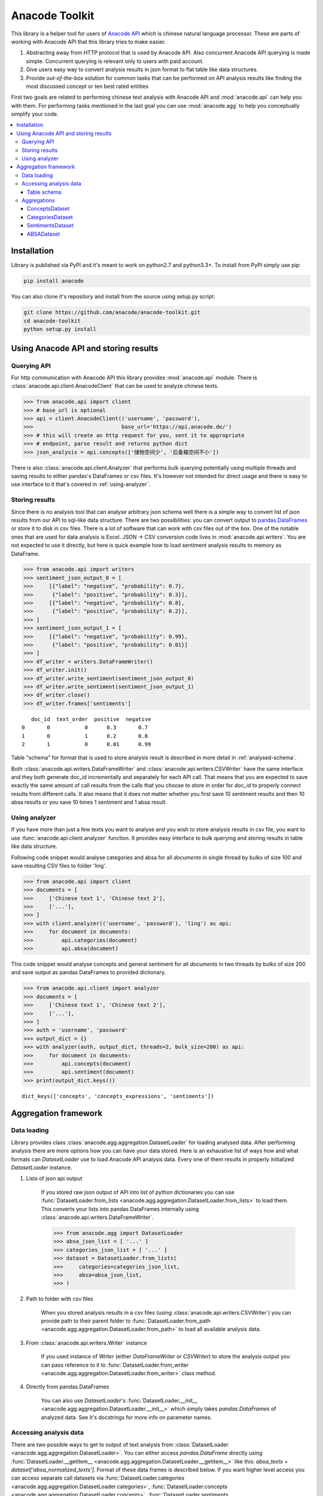 
.. _intro:

Anacode Toolkit
***************

This library is a helper tool for users of
`Anacode API <https://api.anacode.de>`_ which is chinese natural language
processor. These are parts of working with Anacode API that this library
tries to make easier.

#. Abstracting away from HTTP protocol that is used by Anacode API. Also
   concurrent Anacode API querying is made simple. Concurrent querying is
   relevant only to users with paid account.
#. Give users easy way to convert analysis results in json format to flat
   table like data structures.
#. Provide *out-of-the-box* solution for common tasks that can be performed
   on API analysis results like finding the most discussed concept or ten best
   rated entities

First two goals are related to performing chinese text analysis with Anacode API
and :mod:`anacode.api` can help you with them. For performing tasks mentioned
in the last goal you can use :mod:`anacode.agg` to help you conceptually
simplify your code.


.. contents::
    :local:


Installation
~~~~~~~~~~~~

Library is published via PyPI and it's meant to work on python2.7 and
python3.3+. To install from PyPI simply use pip:

.. code-block:: shell

    pip install anacode

You can also clone it's repository and install from the source using setup.py
script:

.. code-block:: shell

    git clone https://github.com/anacode/anacode-toolkit.git
    cd anacode-toolkit
    python setup.py install


Using Anacode API and storing results
~~~~~~~~~~~~~~~~~~~~~~~~~~~~~~~~~~~~~

Querying API
------------

For http communication with Anacode API this library provides :mod:`anacode.api`
module. There is :class:`anacode.api.client.AnacodeClient` that can be used
to analyze chinese texts.

.. code-block:: python

    >>> from anacode.api import client
    >>> # base_url is optional
    >>> api = client.AnacodeClient(('username', 'password'),
    >>>                            base_url='https://api.anacode.de/')
    >>> # this will create an http request for you, sent it to appropriate
    >>> # endpoint, parse result and returns python dict
    >>> json_analysis = api.concepts(['储物空间少', '后备箱空间不小'])

There is also :class:`anacode.api.client.Analyzer` that performs bulk querying
potentially using multiple threads and saving results to either pandas's
DataFrames or csv files. It's however not intended for direct usage and there is
easy to use interface to it that's covered in :ref:`using-analyzer`.


Storing results
---------------

Since there is no analysis tool that can analyse arbitrary json schema well
there is a simple way to convert list of json results from our API to sql-like
data structure. There are two possibilities: you can convert output to
`pandas.DataFrames <http://pandas.pydata.org/pandas-docs/stable/generated/pandas.DataFrame.html>`_
or store it to disk in csv files. There is a lot of software that can work with
csv files out of the box. One of the notable ones that are used for data
analysis is Excel. JSON -> CSV conversion code lives in
:mod:`anacode.api.writers`. You are not expected to use it directly, but here is
quick example how to load sentiment analysis results to memory as DataFrame.

.. code-block:: python

    >>> from anacode.api import writers
    >>> sentiment_json_output_0 = [
    >>>     [{"label": "negative", "probability": 0.7},
    >>>      {"label": "positive", "probability": 0.3}],
    >>>     [{"label": "negative", "probability": 0.8},
    >>>      {"label": "positive", "probability": 0.2}],
    >>> ]
    >>> sentiment_json_output_1 = [
    >>>     [{"label": "negative", "probability": 0.99},
    >>>      {"label": "positive", "probability": 0.01}]
    >>> ]
    >>> df_writer = writers.DataFrameWriter()
    >>> df_writer.init()
    >>> df_writer.write_sentiment(sentiment_json_output_0)
    >>> df_writer.write_sentiment(sentiment_json_output_1)
    >>> df_writer.close()
    >>> df_writer.frames['sentiments']

.. parsed-literal::

       doc_id  text_order  positive  negative
    0       0           0      0.3       0.7
    1       0           1      0.2       0.8
    2       1           0      0.01      0.99

Table "schema" for format that is used to store analysis result is described
in more detail in :ref:`analysed-schema`.

Both :class:`anacode.api.writers.DataFrameWriter` and
:class:`anacode.api.writers.CSVWriter` have the same interface and they both
generate doc_id incrementally and separately for each API call. That means that
you are expected to save exactly the same amount of call results from the calls
that you choose to store in order for `doc_id` to properly connect results
from different calls. It also means that it does not matter whether you first
save 10 sentiment results and then 10 absa results or you save 10 times
1 sentiment and 1 absa result.


.. _using-analyzer:

Using analyzer
--------------

If you have more than just a few texts you want to analyse and you wish to store
analysis results in csv file, you want to use
:func:`anacode.api.client.analyzer` function. It provides easy interface to
bulk querying and storing results in table like data structure.

Following code snippet would analyse categories and absa for all `documents`
in single thread by bulks of size 100 and save resulting CSV files to folder
'ling'.

.. code-block:: python

    >>> from anacode.api import client
    >>> documents = [
    >>>     ['Chinese text 1', 'Chinese text 2'],
    >>>     ['...'],
    >>> ]
    >>> with client.analyzer(('username', 'password'), 'ling') as api:
    >>>     for document in documents:
    >>>         api.categories(document)
    >>>         api.absa(document)


This code snippet would analyse concepts and general sentiment for all
`documents` in two threads by bulks of size 200 and save output as pandas
DataFrames to provided dictionary.

.. code-block:: python

    >>> from anacode.api.client import analyzer
    >>> documents = [
    >>>     ['Chinese text 1', 'Chinese text 2'],
    >>>     ['...'],
    >>> ]
    >>> auth = 'username', 'password'
    >>> output_dict = {}
    >>> with analyzer(auth, output_dict, threads=2, bulk_size=200) as api:
    >>>     for document in documents:
    >>>         api.concepts(document)
    >>>         api.sentiment(document)
    >>> print(output_dict.keys())

.. parsed-literal::

    dict_keys(['concepts', 'concepts_expressions', 'sentiments'])


Aggregation framework
~~~~~~~~~~~~~~~~~~~~~

Data loading
------------

Library provides class :class:`anacode.agg.aggregation.DatasetLoader` for
loading analysed data. After performing analysis there are more options how you
can have your data stored. Here is an exhaustive list of ways how and what
formats can *DatasetLoader* use to load Anacode API analysis data. Every one
of them results in properly initialized *DatasetLoader* instance.

#. Lists of json api output

    If you stored raw json output of API into list of python dictionaries you
    can use
    :func:`DatasetLoader.from_lists <anacode.agg.aggregation.DatasetLoader.from_lists>`
    to load them. This converts your lists into pandas DataFrames internally
    using :class:`anacode.api.writers.DataFrameWriter`.

    .. code-block:: python

        >>> from anacode.agg import DatasetLoader
        >>> absa_json_list = [ '...' ]
        >>> categories_json_list = [ '...' ]
        >>> dataset = DatasetLoader.from_lists(
        >>>     categories=categories_json_list,
        >>>     absa=absa_json_list,
        >>> )


#. Path to folder with csv files

    When you stored analysis results in a csv files (using
    :class:`anacode.api.writers.CSVWriter`) you can provide path to
    their parent folder to
    :func:`DatasetLoader.from_path <anacode.agg.aggregation.DatasetLoader.from_path>`
    to load all available analysis data.


#. From :class:`anacode.api.writers.Writer` instance

    If you used instance of *Writer* (either *DataFrameWriter* or *CSVWriter*)
    to store the analysis output you can pass reference to it to
    :func:`DatasetLoader.from_writer <anacode.agg.aggregation.DatasetLoader.from_writer>`
    class method.


#. Directly from pandas.DataFrames

    You can also use *DatasetLoader*'s
    :func:`DatasetLoader.__init__ <anacode.agg.aggregation.DatasetLoader.__init__>`
    which simply takes *pandas.DataFrames* of analyzed data. See it's
    docstrings for more info on parameter names.


Accessing analysis data
-----------------------

There are two possible ways to get to output of text analysis from
:class:`DatasetLoader <anacode.agg.aggregation.DatasetLoader>`. You can either
access *pandas.DataFrame* directly using
:func:`DatasetLoader.__getitem__ <anacode.agg.aggregation.DatasetLoader.__getitem__>`
like this: `absa_texts = dataset['absa_normalized_texts']`. Format of these
data frames is described below. If you want higher level access you can access
separate call datasets via
:func:`DatasetLoader.categories <anacode.agg.aggregation.DatasetLoader.categories>`,
:func:`DatasetLoader.concepts <anacode.agg.aggregation.DatasetLoader.concepts>`,
:func:`DatasetLoader.sentiments <anacode.agg.aggregation.DatasetLoader.sentiments>` or
:func:`DatasetLoader.absa <anacode.agg.aggregation.DatasetLoader.absa>`.
The latter returns :class:`<anacode.agg.aggregation.ApiCallDataset>` instances
and actions you can perform with it will be explained in the next chapter.

.. _analysed-schema:

Table schema
''''''''''''

Here are lists of columns for each analysis output table with short
descriptions:

**categories.csv**

categories.csv will contain one row per supported category name per text. You
can find out more about category classification in
`it's documentation <https://api.anacode.de/api-docs/taxonomies.html>`_

- *doc_id* - id of review from reviews.csv
- *text_order* - specific text identifier
- *category* - category name
- *probability* - float from <0.0, 1.0> interval

**concepts.csv**

- *doc_id* - id of review from reviews.csv
- *concept* - concept identified by anacode nlp
- *freq* - frequency of occurrences of this concept in the text
- *relevance_score* - relative relevance of the concept in this text
- *concept_type* -

**concept_expressions.csv**

concept_expressions.csv extends concepts.csv with expressions that were used
in text that realize it’s concepts.

- *doc_id* - id of review from reviews.csv
- *concept* - concept identified by anacode nlp
- *expression* - expression found in original text that realizes this concept

Note that if expression is used multiple times in original text there will be
multiple rows with it in this file.

**sentiment.csv**

- *doc_id* - id of review from reviews.csv
- *positive* - probability that this post has positive sentiment
- *negative* - probability that this post has negative sentiment

Note that positive + negative = 1.

**absa_entities.csv**

- *doc_id* - id of review from reviews.csv
- *text_order* - specific text identifier; API returns separate output for
  every text it gets and we called it with list of texts so this makes sure
  that different text outputs from one posts can be matched together
- *entity_name* -
- *entity_type* -
- *surface_string* - expression found in original text that realizes this entity
- *text_span* - string index in original text where surface_string can be found

**absa_normalized_text.csv**

- *doc_id* - id of review from reviews.csv
- *text_order* - specific text identifier
- *normalized_text* - text with normalized casing and whitespace

**absa_relations.csv**

- *doc_id* - id of review from reviews.csv
- *text_order* - specific text identifier
- *relation_id* - absa relation output can have multiple relations, this serves as foreign key to them
- *opinion_holder* - optional; if this field is null, the default opinion holder is the author himself
- *restriction* - optional; contextual restriction under which the evaluation applies
- *sentiment* - polarity of evaluation
- *is_external* - whether external data was defined for this relation
- *surface_string* - original text that generated this relation
- *text_span* - string index in original text where surface_string can be found

**absa_relations_entities.csv**

This table is extending absa_relations.csv by providing list of entities
connected to evaluations in it.

- *doc_id* - id of review from reviews.csv
- *text_order* - specific text identifier
- *relation_id* - foreign key to absa_relations
- *entity_type* -
- *entity_name* -

**absa_evaluations.csv**

- *doc_id* - id of review from reviews.csv
- *text_order* - specific text identifier
- *evaluation_id* - absa evaluations output can rate multiple entities, this
  serves as foreign key to them
- *sentiment* - numeric value how positive/negative statement is
- *surface_string* - original text that was used to get this evaluation
- *text_span* - string index in original text where surface_string can be found

**absa_evaluations_entities.csv**

- *doc_id* - id of review from reviews.csv
- *text_order* - specific text identifier
- *evaluation_id* - foreign key to absa_evaluations
- *entity_type* -
- *entity_name* -


Aggregations
------------

Library provides set of functions to perform common aggregations over analysis
data. These are accessible from four subclasses of
:class:`ApiCallDataset <anacode.agg.aggregation.ApiCallDataset>` -
:class:`CategoriesDataset <anacode.agg.aggregation.CategoriesDataset>`,
:class:`ConceptsDataset <anacode.agg.aggregation.ConceptsDataset>`,
:class:`SentimentDataset <anacode.agg.aggregation.SentimentDataset>` and
:class:`ABSADataset <anacode.agg.aggregation.ABSADataset>`. To get any of those
you can use properties of :class:`DatasetLoader <anacode.agg.aggregation.DatasetLoader>`:
:func:`categories <anacode.agg.aggregation.DatasetLoader.categories>`,
:func:`concepts <anacode.agg.aggregation.DatasetLoader.concepts>`,
:func:`sentiments <anacode.agg.aggregation.DatasetLoader.sentiments>` and
:func:`absa <anacode.agg.aggregation.DatasetLoader.absa>`.

Here is an exhaustive list of aggregations (list also include some
non-aggregation methods) with usage examples that can be performed for
each api call dataset.


ConceptsDataset
'''''''''''''''

.. _concept_frequency_agg:

- :func:`concept_frequency(concept, concept_type='', normalize=False) <anacode.agg.aggregation.ConceptsDataset.concept_frequency>`

  Concepts are returned in the same order as they were in input.

  .. code-block:: python

     >>> concept_list = ['CenterConsole', 'MercedesBenz',
     >>>                 'AcceleratorPedal']
     >>> concepts.concept_frequency(concept_list)

  .. parsed-literal::

     Concept
     CenterConsole       27
     MercedesBenz        91
     AcceleratorPedal    39
     Name: Count, dtype: int64

  Limiting concept_type may zero out counts:

  .. code-block:: python

     >>> concepts.concept_frequency(
     >>>     concept_list, concept_type='feature')

  .. parsed-literal::

     Feature
     CenterConsole       27
     MercedesBenz         0
     AcceleratorPedal    39
     Name: Count, dtype: int64

  Next two code samples demonstrate how percentages can change if concept_type
  filter changes.

  .. code-block:: python

     >>> concepts.concept_frequency(concept_list, normalize=True)

  .. parsed-literal::

     Concept
     CenterConsole       0.005560
     MercedesBenz        0.018740
     AcceleratorPedal    0.008031
     Name: Count, dtype: float64

  .. code-block:: python

     >>> concepts.concept_frequency(
     >>>     concept_list, concept_type='feature', normalize=True)

  .. parsed-literal::

     Feature
     CenterConsole       0.009174
     MercedesBenz        0.000000
     AcceleratorPedal    0.013252
     Name: Count, dtype: float64


- :func:`most_common_concepts(n=15, concept_type='', normalize=False) <anacode.agg.aggregation.ConceptsDataset.most_common_concepts>`

  .. code-block:: python

     >>> concepts.most_common_concepts(n=3)

  .. parsed-literal::

     Concept
     Automobile          533
     BMW                 381
     VisualAppearance    241
     Name: Count, dtype: int64

  Also read about :ref:`concept_frequency <concept_frequency_agg>` to see how
  concept_type and normalize can change output.

- :func:`least_common_concepts(n=15, concept_type='', normalize=False) <anacode.agg.aggregation.ConceptsDataset.least_common_concepts>`

  .. code-block:: python

     >>> concepts.least_common_concepts(n=3)

  .. parsed-literal::

     Concept
     30       1
     Lepow    1
     Lid      1
     Name: Concept, dtype: int64

  Also read about :ref:`concept_frequency <concept_frequency_agg>` to see how
  concept_type and normalize can change output.

- :func:`co_occurring_concepts(concept, n=15, concept_type='') <anacode.agg.aggregation.ConceptsDataset.co_occurring_concepts>`

  .. code-block:: python

     >>> concepts.co_occurring_concepts('VisualAppearance', n=5,
     >>>                                concept_type='feature')

  .. parsed-literal::

     Feature
     Interior    33
     Body        26
     Comfort     17
     Space       17
     RearEnd     16
     Name: Count, dtype: int64

  Also read about :ref:`concept_frequency <concept_frequency_agg>` to see how
  concept_type can change output.

- :func:`nltk_textcollection(concept_type='') <anacode.agg.aggregation.ConceptsDataset.nltk_textcollection>`
- :func:`make_idf_filter(threshold, concept_type='') <anacode.agg.aggregation.ConceptsDataset.make_idf_filter>`
- :func:`make_time_series(concepts, date_info, delta, interval=None) <anacode.agg.aggregation.ConceptsDataset.make_time_series>`

  You will have to provide date_info dictionary to this function to make it
  work. How to construct this dictionary depends on your data format so this
  library cannot help you with it, but here is how it should look:

  .. code-block:: python

     >>> print(date_info)

  .. parsed-literal::

     {0: datetime.date(2016, 1, 1),
      1: datetime.date(2016, 1, 2),
      2: datetime.date(2016, 1, 3),
      3: datetime.date(2016, 1, 4),
      4: datetime.date(2016, 1, 5),
      5: datetime.date(2016, 1, 6),
      ...
     }

  When you have your date_info generating time series is simple. Keep in mind
  that Stop time counts are not included in the total tick counts reported
  in the column, that is concepts counts that are included are
  `Start <= concept time < Stop`.

  .. code-block:: python

     >>> concepts.make_time_series(['Body'], date_info,
     >>>                           timedelta(days=100))

  .. parsed-literal::

         Count   Concept     Start       Stop
     0   89      Body    2016-01-01  2016-04-10
     1   25      Body    2016-04-10  2016-07-19
     2   2       Body    2016-07-19  2016-10-27
     3   3       Body    2016-10-27  2017-02-04

  When you limit interval (start and stop of ticks) and you specify delta such
  that `start + K * delta = stop` cannot be solved the stop will stretch to the
  first following date for which the formula can be solved. For instance setting
  start to 2016-01-01 and stop to 2016-01-07 and delta to 4 days, stop will be
  changed to 2016-01-09.

  .. code-block:: python

     >>> concepts.make_time_series(['Body'], date_info,
     >>>                           timedelta(days=4),
     >>>                           (date(2016, 1, 1), date(2016, 1, 7)))

  .. parsed-literal::

         Count  Concept     Start      Stop
     0   3      Body     2016-01-01   2016-01-05
     1   2      Body     2016-01-05   2016-01-09

- :func:`word_cloud(path, size=(600, 350), background='white', colormap_name='Accent', max_concepts=200, stopwords=None, concept_type='', concept_filter=None, font=None) <anacode.agg.aggregation.ConceptsDataset.word_cloud>`

    You can use this to generate word cloud image to either file or to numpy
    ndarray - check doc strings for more info. Here is simple example
    of generating ndarray.

  .. code-block:: python

     >>> word_cloud_img = concepts.word_cloud(path=None)


CategoriesDataset
'''''''''''''''''

- :func:`main_topic() <anacode.agg.aggregation.CategoriesDataset.main_topic>`

  .. code-block:: python

     >>> categories.main_topic()

  .. parsed-literal::

     'auto'

SentimentsDataset
'''''''''''''''''

- :func:`average_sentiment() <anacode.agg.aggregation.SentimentDataset.average_sentiment>`

  .. code-block:: python

     >>> sentiments.average_sentiment()

  .. parsed-literal::

     0.43487262467141063


ABSADataset
'''''''''''

- :func:`entity_frequency(entity, entity_type='', normalize=False) <anacode.agg.aggregation.ABSADataset.entity_frequency>`

  See

  .. code-block:: python

     >>> absa.entity_frequency(['Oil', 'Buying'])

  .. parsed-literal::

     Entity
     Oil       62
     Buying    80
     Name: Count, dtype: int64

  Also read about :ref:`concept_frequency <concept_frequency_agg>` to see how
  entity_type and normalize can change output.

- :func:`most_common_entities(n=15, entity_type='', normalize=False) <anacode.agg.aggregation.ABSADataset.most_common_entities>`

  .. code-block:: python

     >>> absa.most_common_entities(n=2)

  .. parsed-literal::

     Entity
     Automobile    538
     BMW           384
     Name: Count, dtype: int64

  Also read about :ref:`concept_frequency <concept_frequency_agg>` to see how
  entity_type and normalize can change output.

- :func:`least_common_entities(n=15, entity_type='', normalize=False) <anacode.agg.aggregation.ABSADataset.least_common_entities>`

  .. code-block:: python

     >>> absa.least_common_entities(n=2)

  .. parsed-literal::

     Entity
     FashionStyle    1
     Room            1
     Name: entity_name, dtype: int64

  Also read about :ref:`concept_frequency <concept_frequency_agg>` to see how
  entity_type and normalize can change output.

- :func:`co_occurring_entities(entity, n=15, entity_type='') <anacode.agg.aggregation.ABSADataset.co_occurring_entities>`

  .. code-block:: python

     >>> absa.co_occurring_entities('Oil', n=5,
     >>>                            entity_type='feature_')

  .. parsed-literal::

     Feature
     FuelConsumption    32
     Power              28
     Acceleration       10
     Size                9
     Body                6
     Name: Count, dtype: int64

  Also read about :ref:`concept_frequency <concept_frequency_agg>` to see how
  entity_type can change output.


- :func:`best_rated_entities(n=15, entity_type='') <anacode.agg.aggregation.ABSADataset.best_rated_entities>`

  .. code-block:: python

     >>> absa.best_rated_entities(n=1)

  .. parsed-literal::

     Entity
     X5    9.0
     Name: Sentiment, dtype: float64

  Also read about :ref:`concept_frequency <concept_frequency_agg>` to see how
  entity_type can change output.

- :func:`worst_rated_entities(n=15, entity_type='') <anacode.agg.aggregation.ABSADataset.worst_rated_entities>`

  .. code-block:: python

     >>> absa.worst_rated_entities(n=2)

  .. parsed-literal::

     Entity
     Compartment   -4.0
     Black         -3.5
     Name: Sentiment, dtype: float64

  Also read about :ref:`concept_frequency <concept_frequency_agg>` to see how
  entity_type can change output.

- :func:`surface_strings(entity) <anacode.agg.aggregation.ABSADataset.surface_strings>`

  .. code-block:: python

     >>> absa.surface_strings('ShockAbsorption')

  .. parsed-literal::

     {'ShockAbsorption': ['减震效果也非常好',
                          '减震效果和隔音效果也很好',
                          '减震效果也很好']}

- :func:`entity_texts(entity) <anacode.agg.aggregation.ABSADataset.entity_texts>`

  .. code-block:: python

     >>> absa.entity_texts(['Room', 'FashionStyle'])

  .. parsed-literal::

     {'FashionStyle': ['外观很满意，外形稍显低调，但不缺乏时尚动感，整车的线条体现更是完整，看起来更为流畅，开眼角大灯我也比较喜欢，这车感觉就像一个穿着休闲西服的长腿欧巴，时而稳重，时而动感'],
      'Room': ['外观好看，室内舒适。']}

- :func:`entity_sentiment(entity) <anacode.agg.aggregation.ABSADataset.entity_sentiment>`

  .. code-block:: python

     >>> absa.entity_sentiment({'Oil', 'Seats', 'Room'})

  .. parsed-literal::

     Entity
     Oil      2.500000
     Room     2.000000
     Seats    2.469298
     Name: Sentiment, dtype: float64
